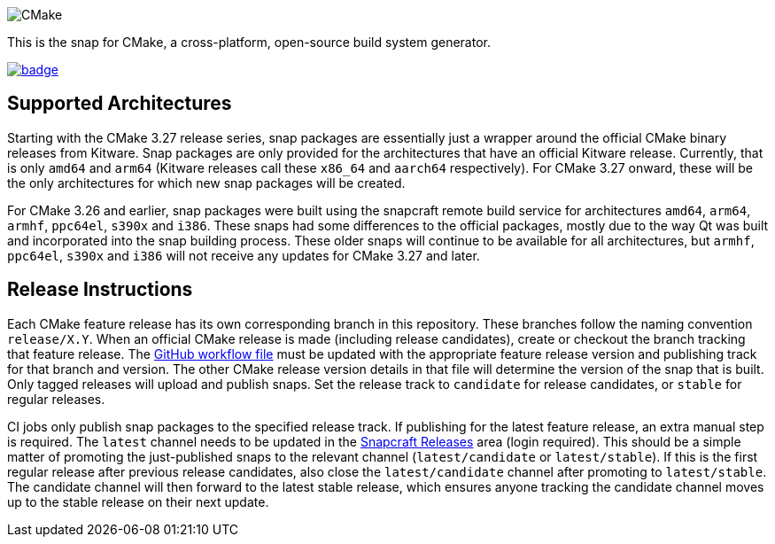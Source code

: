 image::snap/gui/CMake_Logo_wide.svg[CMake]

This is the snap for CMake, a cross-platform, open-source build system generator.

image::https://snapcraft.io/cmake/badge.svg[link="https://snapcraft.io/cmake"]

== Supported Architectures

Starting with the CMake 3.27 release series, snap packages are essentially just a wrapper around the official CMake binary releases from Kitware.
Snap packages are only provided for the architectures that have an official Kitware release.
Currently, that is only `amd64` and `arm64` (Kitware releases call these `x86_64` and `aarch64` respectively).
For CMake 3.27 onward, these will be the only architectures for which new snap packages will be created.

For CMake 3.26 and earlier, snap packages were built using the snapcraft remote build service for architectures `amd64`, `arm64`, `armhf`, `ppc64el`, `s390x` and `i386`.
These snaps had some differences to the official packages, mostly due to the way Qt was built and incorporated into the snap building process.
These older snaps will continue to be available for all architectures, but `armhf`, `ppc64el`, `s390x` and `i386` will not receive any updates for CMake 3.27 and later.

== Release Instructions

Each CMake feature release has its own corresponding branch in this repository.
These branches follow the naming convention `release/X.Y`.
When an official CMake release is made (including release candidates), create or checkout the branch tracking that feature release.
The link:.github/workflows/build-snap-packages.yml[GitHub workflow file] must be updated with the appropriate feature release version and publishing track for that branch and version.
The other CMake release version details in that file will determine the version of the snap that is built.
Only tagged releases will upload and publish snaps.
Set the release track to `candidate` for release candidates, or `stable` for regular releases.

CI jobs only publish snap packages to the specified release track.
If publishing for the latest feature release, an extra manual step is required.
The `latest` channel needs to be updated in the https://snapcraft.io/cmake/releases[Snapcraft Releases] area (login required).
This should be a simple matter of promoting the just-published snaps to the relevant channel (`latest/candidate` or `latest/stable`).
If this is the first regular release after previous release candidates, also close the `latest/candidate` channel after promoting to `latest/stable`.
The candidate channel will then forward to the latest stable release, which ensures anyone tracking the candidate channel moves up to the stable release on their next update.
